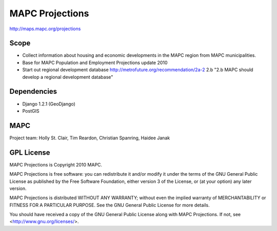 ================
MAPC Projections
================

http://maps.mapc.org/projections

Scope
=====

* Collect information about housing and economic developments in the MAPC region from MAPC municipalities.
* Base for MAPC Population and Employment Projections update 2010
* Start out regional development database http://metrofuture.org/recommendation/2a-2 2.b "2.b MAPC should develop a regional development database"

Dependencies
============

* Django 1.2.1 (GeoDjango)
* PostGIS

MAPC
====

Project team: Holly St. Clair, Tim Reardon, Christian Spanring, Haidee Janak


GPL License
===========

MAPC Projections is Copyright 2010 MAPC.

MAPC Projections is free software: you can redistribute it and/or modify it under the terms of the GNU General Public License as published by the Free Software Foundation, either version 3 of the License, or (at your option) any later version.

MAPC Projections is distributed WITHOUT ANY WARRANTY; without even the implied warranty of MERCHANTABILITY or FITNESS FOR A PARTICULAR PURPOSE.  See the GNU General Public License for more details.

You should have received a copy of the GNU General Public License along with MAPC Projections. If not, see <http://www.gnu.org/licenses/>.